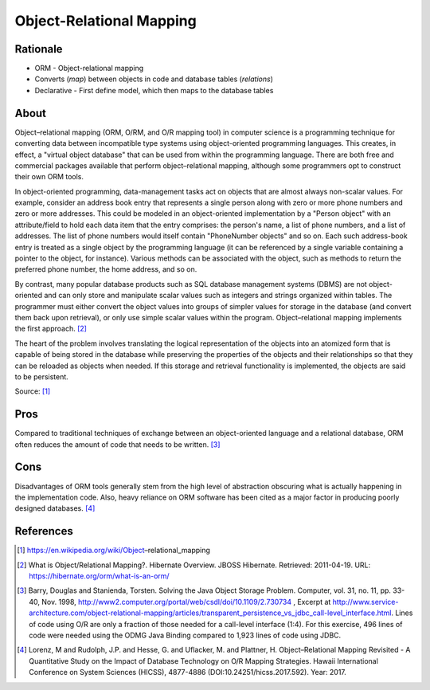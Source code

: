 Object-Relational Mapping
=========================


Rationale
---------
* ORM - Object-relational mapping
* Converts (`map`) between objects in code and database tables (`relations`)
* Declarative - First define model, which then maps to the database tables


About
-----
Object–relational mapping (ORM, O/RM, and O/R mapping tool) in computer science
is a programming technique for converting data between incompatible type
systems using object-oriented programming languages. This creates, in effect,
a "virtual object database" that can be used from within the programming
language. There are both free and commercial packages available that perform
object–relational mapping, although some programmers opt to construct their
own ORM tools.

In object-oriented programming, data-management tasks act on objects that are
almost always non-scalar values. For example, consider an address book entry
that represents a single person along with zero or more phone numbers and zero
or more addresses. This could be modeled in an object-oriented implementation
by a "Person object" with an attribute/field to hold each data item that the
entry comprises: the person's name, a list of phone numbers, and a list of
addresses. The list of phone numbers would itself contain "PhoneNumber objects"
and so on. Each such address-book entry is treated as a single object by the
programming language (it can be referenced by a single variable containing a
pointer to the object, for instance). Various methods can be associated with
the object, such as methods to return the preferred phone number, the home
address, and so on.

By contrast, many popular database products such as SQL database management
systems (DBMS) are not object-oriented and can only store and manipulate scalar
values such as integers and strings organized within tables. The programmer
must either convert the object values into groups of simpler values for storage
in the database (and convert them back upon retrieval), or only use simple
scalar values within the program. Object–relational mapping implements the
first approach. [#hibernateORM]_

The heart of the problem involves translating the logical representation of
the objects into an atomized form that is capable of being stored in the
database while preserving the properties of the objects and their relationships
so that they can be reloaded as objects when needed. If this storage and
retrieval functionality is implemented, the objects are said to be persistent.

Source: [#wikipediaORM]_


Pros
----
Compared to traditional techniques of exchange between an object-oriented
language and a relational database, ORM often reduces the amount of code that
needs to be written. [#Barry1998]_


Cons
----
Disadvantages of ORM tools generally stem from the high level of abstraction
obscuring what is actually happening in the implementation code. Also, heavy
reliance on ORM software has been cited as a major factor in producing poorly
designed databases. [#Lorenz2017]_


References
----------
.. [#wikipediaORM] https://en.wikipedia.org/wiki/Object–relational_mapping
.. [#hibernateORM] What is Object/Relational Mapping?. Hibernate Overview. JBOSS Hibernate. Retrieved: 2011-04-19. URL: https://hibernate.org/orm/what-is-an-orm/
.. [#Barry1998] Barry, Douglas and Stanienda, Torsten. Solving the Java Object Storage Problem. Computer, vol. 31, no. 11, pp. 33-40, Nov. 1998, http://www2.computer.org/portal/web/csdl/doi/10.1109/2.730734 , Excerpt at http://www.service-architecture.com/object-relational-mapping/articles/transparent_persistence_vs_jdbc_call-level_interface.html. Lines of code using O/R are only a fraction of those needed for a call-level interface (1:4). For this exercise, 496 lines of code were needed using the ODMG Java Binding compared to 1,923 lines of code using JDBC.
.. [#Lorenz2017] Lorenz, M and Rudolph, J.P. and Hesse, G. and Uflacker, M. and Plattner, H. Object–Relational Mapping Revisited - A Quantitative Study on the Impact of Database Technology on O/R Mapping Strategies. Hawaii International Conference on System Sciences (HICSS), 4877-4886 (DOI:10.24251/hicss.2017.592). Year: 2017.
